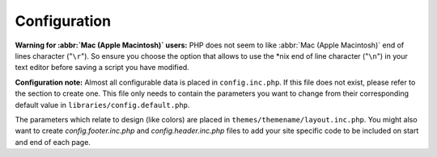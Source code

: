 .. _config:

Configuration
=============

**Warning for :abbr:`Mac (Apple Macintosh)` users:** PHP does not seem
to like :abbr:`Mac (Apple Macintosh)` end of lines character
("``\r``"). So ensure you choose the option that allows to use the
\*nix end of line character ("``\n``") in your text editor before
saving a script you have modified.

**Configuration note:** Almost all configurable data is placed in
``config.inc.php``. If this file does not exist, please refer to the
section to create one. This file only needs to contain the parameters
you want to change from their corresponding default value in
``libraries/config.default.php``.

The parameters which relate to design (like colors) are placed in
``themes/themename/layout.inc.php``. You might also want to create
*config.footer.inc.php* and *config.header.inc.php* files to add your
site specific code to be included on start and end of each page.


